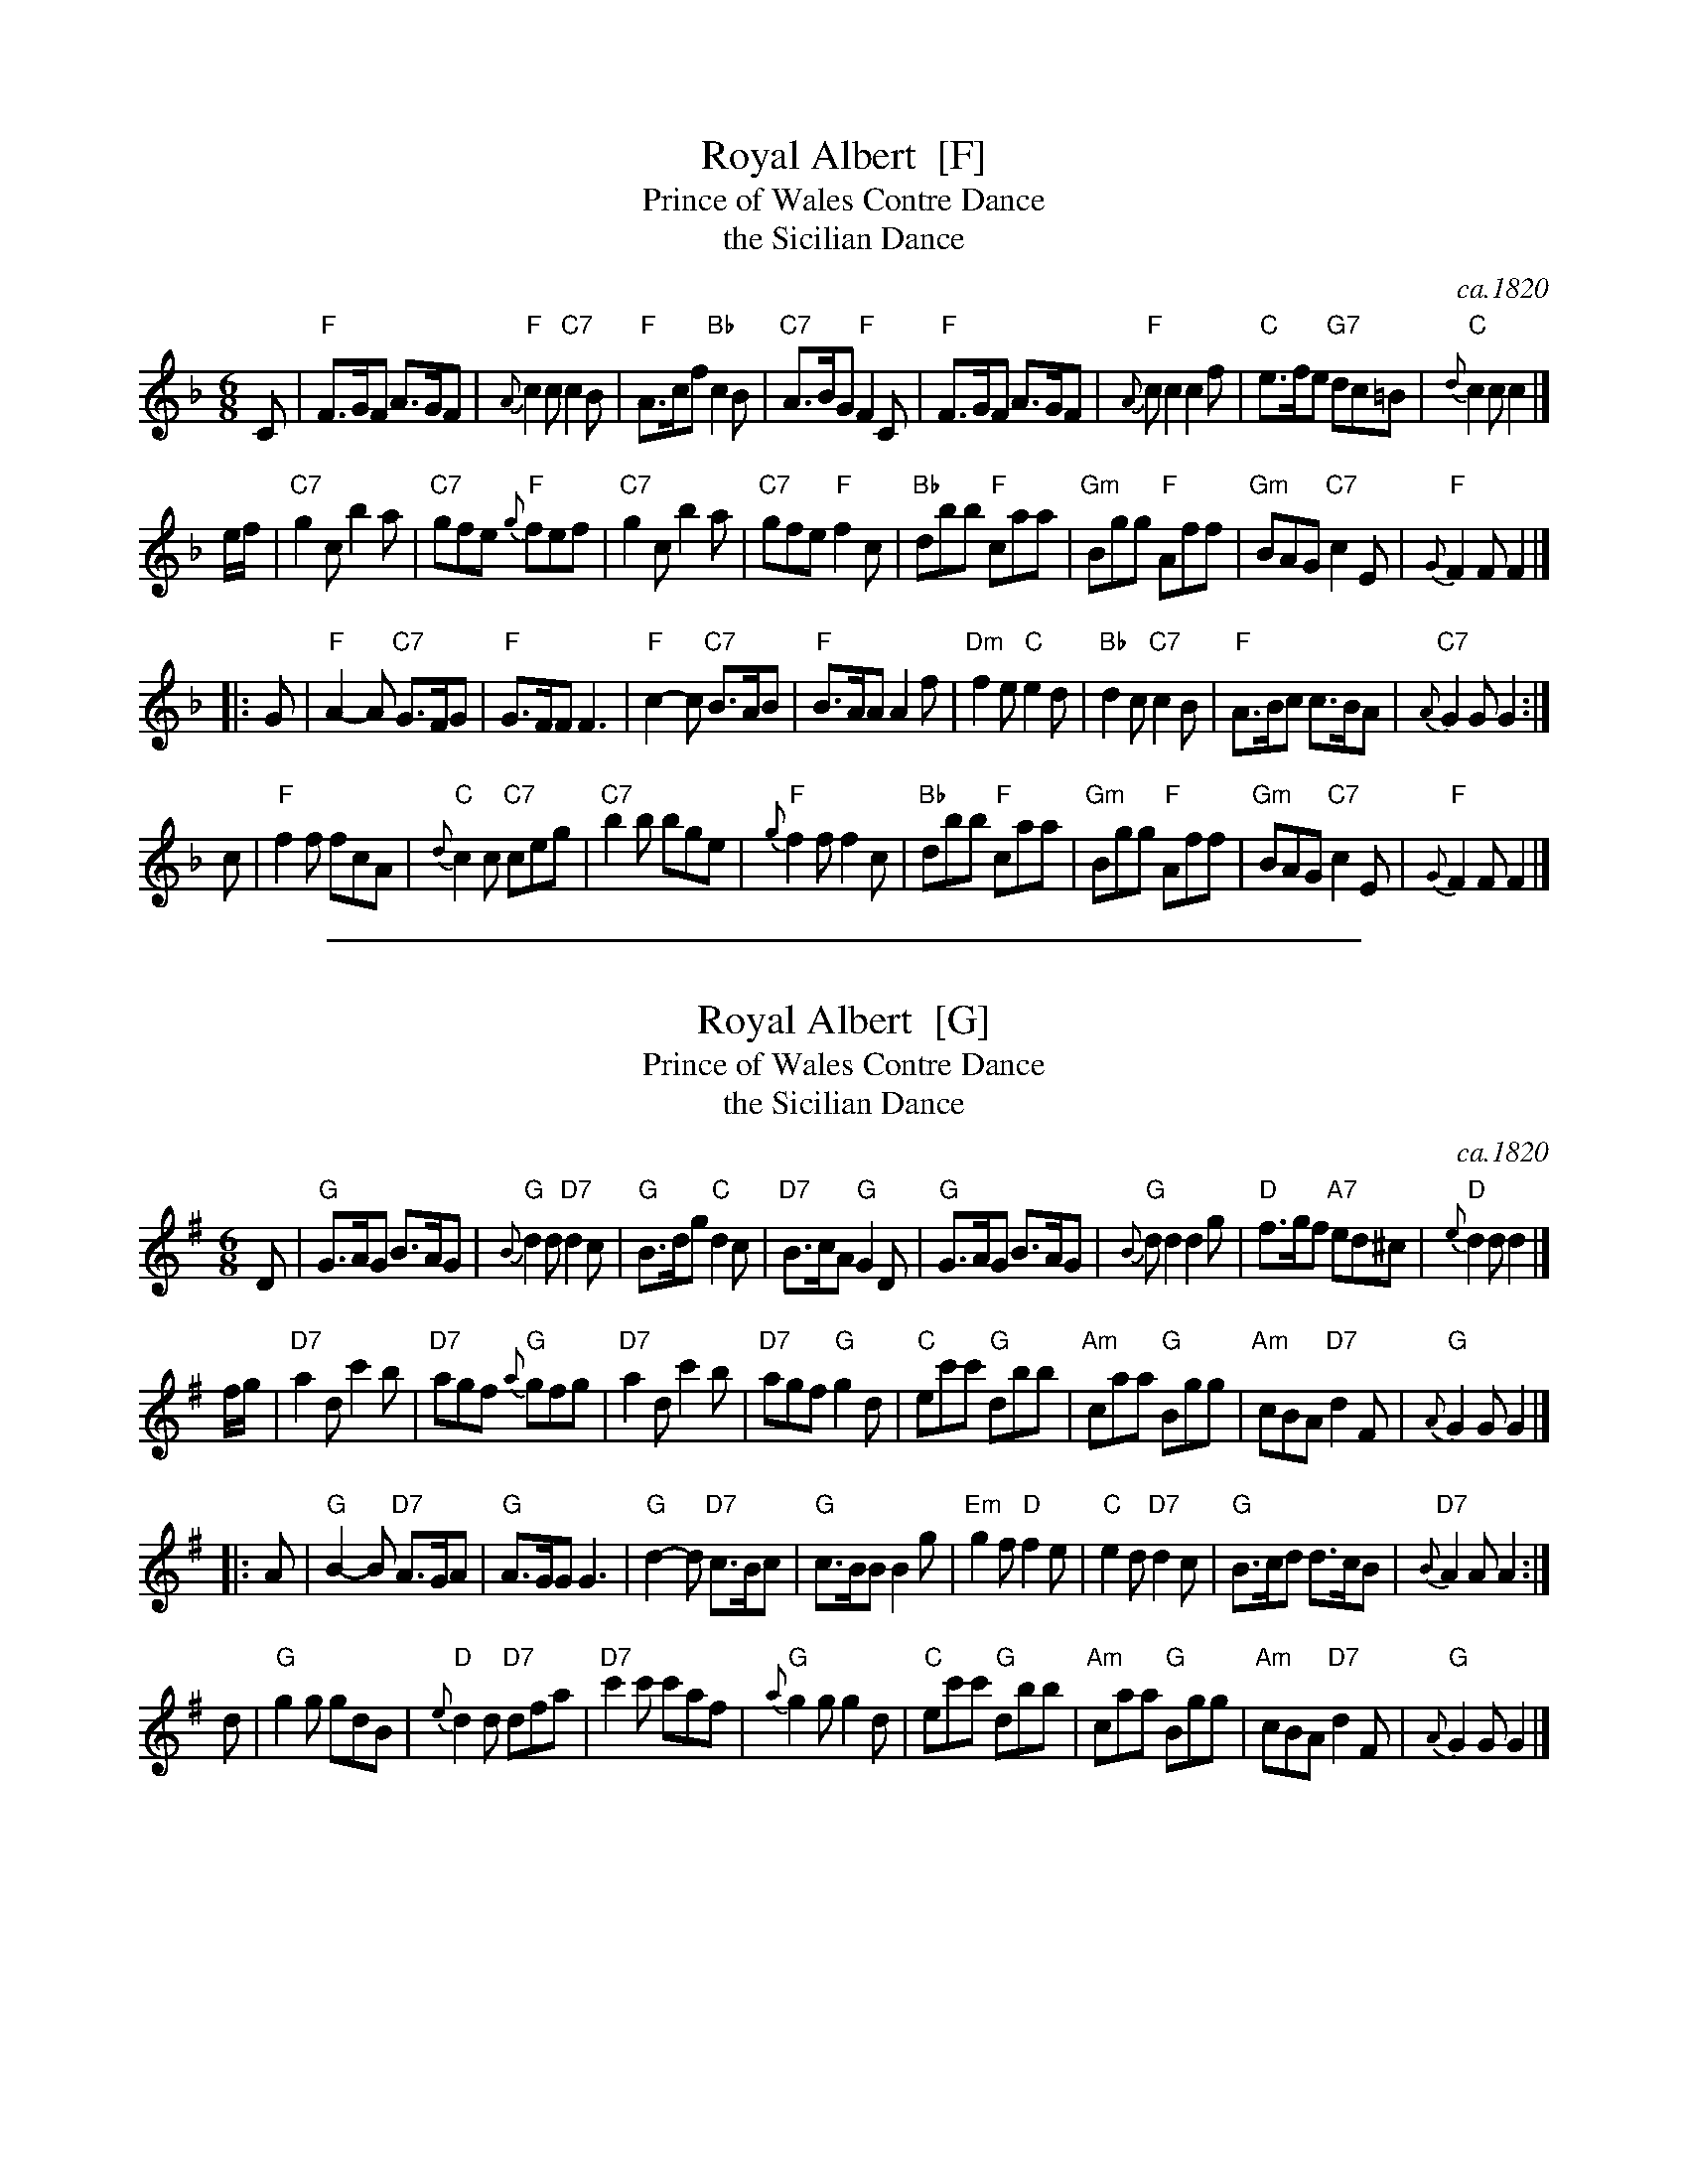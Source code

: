 
X: 1
T: Royal Albert  [F]
T: Prince of Wales Contre Dance
T: the Sicilian Dance
B: Barnes I p.111
O: ca.1820
M: 6/8
L: 1/8
K: F
C \
| "F"F>GF A>GF | "F"{A}c2c "C7"c2B | "F"A>cf "Bb"c2B | "C7"A>BG "F"F2C \
| "F"F>GF A>GF | "F"{A}cc2 c2f | "C"e>fe "G7"dc=B | "C"{d}c2c c2 |]
e/f/ \
| "C7"g2c b2a | "C7"gfe "F"{g}fef | "C7"g2c b2a | "C7"gfe "F"f2c \
| "Bb"dbb "F"caa | "Gm"Bgg "F"Aff | "Gm"BAG "C7"c2E | "F"{G}F2F F2 |]
|: G \
| "F"A2-A "C7"G>FG | "F"G>FF F3 | "F"c2-c "C7"B>AB | "F"B>AA A2f \
| "Dm"f2e "C"e2d | "Bb"d2c "C7"c2B | "F"A>Bc c>BA | "C7"{A}G2G G2 :|
c \
| "F"f2f fcA | "C"{d}c2c "C7"ceg | "C7"b2b bge | "F"{g}f2f f2c \
| "Bb"dbb "F"caa | "Gm"Bgg "F"Aff | "Gm"BAG "C7"c2E | "F"{G}F2F F2 |]

%%sep 2 1 500

X: 2
T: Royal Albert  [G]
T: Prince of Wales Contre Dance
T: the Sicilian Dance
B: Barnes I p.111
O: ca.1820
M: 6/8
L: 1/8
K: G
D \
| "G"G>AG B>AG | "G"{B}d2d "D7"d2c | "G"B>dg "C"d2c | "D7"B>cA "G"G2D \
| "G"G>AG B>AG | "G"{B}dd2 d2g | "D"f>gf "A7"ed^c | "D"{e}d2d d2 |]
f/g/ \
| "D7"a2d c'2b | "D7"agf "G"{a}gfg | "D7"a2d c'2b | "D7"agf "G"g2d \
| "C"ec'c' "G"dbb | "Am"caa "G"Bgg | "Am"cBA "D7"d2F | "G"{A}G2G G2 |]
|: A \
| "G"B2-B "D7"A>GA | "G"A>GG G3 | "G"d2-d "D7"c>Bc | "G"c>BB B2g \
| "Em"g2f "D"f2e | "C"e2d "D7"d2c | "G"B>cd d>cB | "D7"{B}A2A A2 :|
d \
| "G"g2g gdB | "D"{e}d2d "D7"dfa | "D7"c'2c' c'af | "G"{a}g2g g2d \
| "C"ec'c' "G"dbb | "Am"caa "G"Bgg | "Am"cBA "D7"d2F | "G"{A}G2G G2 |]
